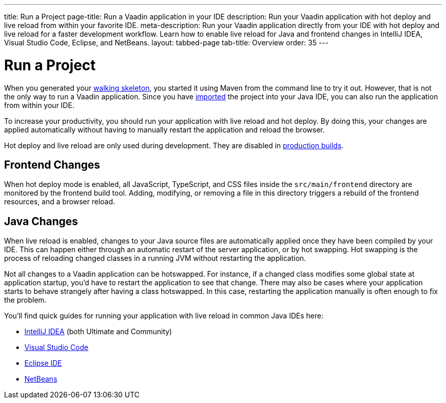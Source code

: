 ---
title: Run a Project
page-title: Run a Vaadin application in your IDE
description: Run your Vaadin application with hot deploy and live reload from within your favorite IDE.
meta-description: Run your Vaadin application directly from your IDE with hot deploy and live reload for a faster development workflow. Learn how to enable live reload for Java and frontend changes in IntelliJ IDEA, Visual Studio Code, Eclipse, and NetBeans.
layout: tabbed-page
tab-title: Overview
order: 35
---


= Run a Project

When you generated your <<../start#,walking skeleton>>, you started it using Maven from the command line to try it out. However, that is not the only way to run a Vaadin application. Since you have <<../import#,imported>> the project into your Java IDE, you can also run the application from within your IDE.

To increase your productivity, you should run your application with live reload and hot deploy. By doing this, your changes are applied automatically without having to manually restart the application and reload the browser. 

Hot deploy and live reload are only used during development. They are disabled in <<../build#,production builds>>.

== Frontend Changes

When hot deploy mode is enabled, all JavaScript, TypeScript, and CSS files inside the `src/main/frontend` directory are monitored by the frontend build tool. Adding, modifying, or removing a file in this directory triggers a rebuild of the frontend resources, and a browser reload.
// TODO add link to more detailed documentation about frontend bundles etc.

== Java Changes

When live reload is enabled, changes to your Java source files are automatically applied once they have been compiled by your IDE. This can happen either through an automatic restart of the server application, or by hot swapping. Hot swapping is the process of reloading changed classes in a running JVM without restarting the application. 

Not all changes to a Vaadin application can be hotswapped. For instance, if a changed class modifies some global state at application startup, you'd have to restart the application to see that change. There may also be cases where your application starts to behave strangely after having a class hotswapped. In this case, restarting the application manually is often enough to fix the problem.

You'll find quick guides for running your application with live reload in common Java IDEs here:

* <<intellij#,IntelliJ IDEA>> (both Ultimate and Community)
* <<vscode#,Visual Studio Code>>
* <<eclipse#,Eclipse IDE>>
* <<netbeans#,NetBeans>>

// TODO Add link to documentation about enabling the other technologies (Spring Boot Developer Tools and JRebel).
